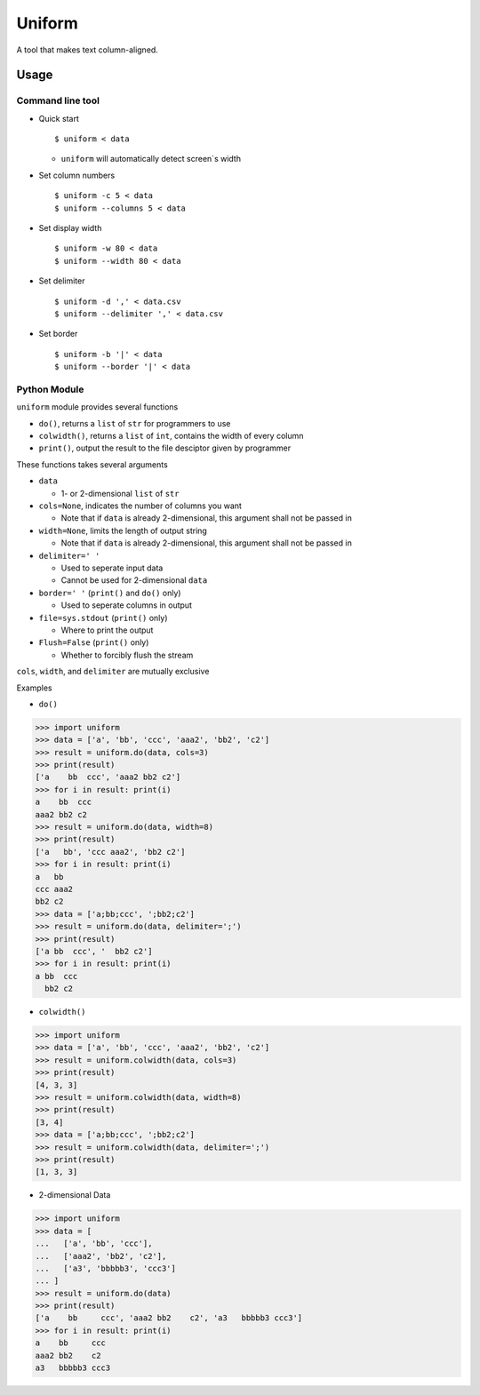 =======
Uniform
=======

A tool that makes text column-aligned.

Usage
-----

Command line tool
~~~~~~~~~~~~~~~~~

* Quick start ::

    $ uniform < data

  - ``uniform`` will automatically detect screen`s width

* Set column numbers ::

    $ uniform -c 5 < data
    $ uniform --columns 5 < data

* Set display width ::

    $ uniform -w 80 < data
    $ uniform --width 80 < data

* Set delimiter ::

    $ uniform -d ',' < data.csv
    $ uniform --delimiter ',' < data.csv

* Set border ::

    $ uniform -b '|' < data
    $ uniform --border '|' < data

Python Module
~~~~~~~~~~~~~

``uniform`` module provides several functions

* ``do()``, returns a ``list`` of ``str`` for programmers to use
* ``colwidth()``, returns a ``list`` of ``int``, contains the width of every column
* ``print()``, output the result to the file desciptor given by programmer

These functions takes several arguments

* ``data``

  - 1- or 2-dimensional ``list`` of ``str``

* ``cols=None``, indicates the number of columns you want

  - Note that if ``data`` is already 2-dimensional, this argument shall not be passed in

* ``width=None``, limits the length of output string

  - Note that if ``data`` is already 2-dimensional, this argument shall not be passed in

* ``delimiter=' '``

  - Used to seperate input data
  - Cannot be used for 2-dimensional ``data``

* ``border=' '`` (``print()`` and ``do()`` only)

  - Used to seperate columns in output

* ``file=sys.stdout`` (``print()`` only)

  - Where to print the output

* ``Flush=False`` (``print()`` only)

  - Whether to forcibly flush the stream

``cols``, ``width``, and ``delimiter`` are mutually exclusive

Examples

* ``do()``

..  code :: python

    >>> import uniform
    >>> data = ['a', 'bb', 'ccc', 'aaa2', 'bb2', 'c2']
    >>> result = uniform.do(data, cols=3)
    >>> print(result)
    ['a    bb  ccc', 'aaa2 bb2 c2']
    >>> for i in result: print(i)
    a    bb  ccc
    aaa2 bb2 c2
    >>> result = uniform.do(data, width=8)
    >>> print(result)
    ['a   bb', 'ccc aaa2', 'bb2 c2']
    >>> for i in result: print(i)
    a   bb
    ccc aaa2
    bb2 c2
    >>> data = ['a;bb;ccc', ';bb2;c2']
    >>> result = uniform.do(data, delimiter=';')
    >>> print(result)
    ['a bb  ccc', '  bb2 c2']
    >>> for i in result: print(i)
    a bb  ccc
      bb2 c2

* ``colwidth()``

..  code :: python

    >>> import uniform
    >>> data = ['a', 'bb', 'ccc', 'aaa2', 'bb2', 'c2']
    >>> result = uniform.colwidth(data, cols=3)
    >>> print(result)
    [4, 3, 3]
    >>> result = uniform.colwidth(data, width=8)
    >>> print(result)
    [3, 4]
    >>> data = ['a;bb;ccc', ';bb2;c2']
    >>> result = uniform.colwidth(data, delimiter=';')
    >>> print(result)
    [1, 3, 3]

* 2-dimensional Data

..  code :: python

    >>> import uniform
    >>> data = [
    ...   ['a', 'bb', 'ccc'],
    ...   ['aaa2', 'bb2', 'c2'],
    ...   ['a3', 'bbbbb3', 'ccc3']
    ... ]
    >>> result = uniform.do(data)
    >>> print(result)
    ['a    bb     ccc', 'aaa2 bb2    c2', 'a3   bbbbb3 ccc3']
    >>> for i in result: print(i)
    a    bb     ccc
    aaa2 bb2    c2
    a3   bbbbb3 ccc3

